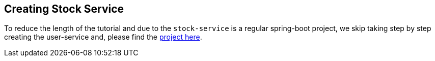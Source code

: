 [[creating_stock_service]]
== Creating Stock Service

To reduce the length of the tutorial and due to the `stock-service` is a regular spring-boot project, we skip taking step by step creating the user-service and, please find the https://github.com/stacksaga/stacksaga-examples/tree/main/stacksaga-demo-default/stock-service[project here].